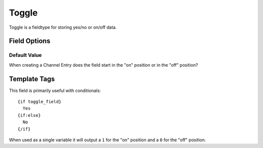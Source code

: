 ######
Toggle
######

Toggle is a fieldtype for storing yes/no or on/off data.

*************
Field Options
*************

Default Value
=============

When creating a Channel Entry does the field start in the "on" position or in
the "off" position?

*************
Template Tags
*************

This field is primarily useful with conditionals::

  {if toggle_field}
    Yes
  {if:else}
    No
  {/if}

When used as a single variable it will output a ``1`` for the "on" position and
a ``0`` for the "off" position.
